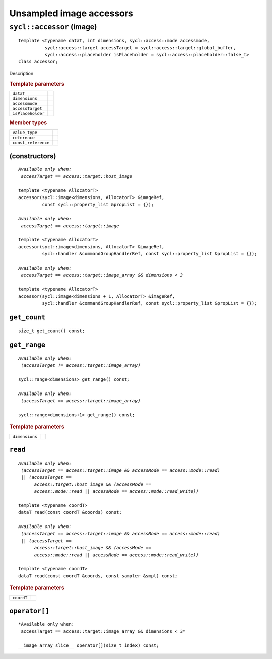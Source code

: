 ..
  Copyright 2020 The Khronos Group Inc.
  SPDX-License-Identifier: CC-BY-4.0

*************************
Unsampled image accessors
*************************

.. rst-class:: api-class

==========================
``sycl::accessor`` (image)
==========================

::

   template <typename dataT, int dimensions, sycl::access::mode accessmode,
             sycl::access::target accessTarget = sycl::access::target::global_buffer,
             sycl::access::placeholder isPlaceholder = sycl::access::placeholder::false_t>
   class accessor;

Description

.. rubric:: Template parameters

=================  ===
``dataT``
``dimensions``
``accessmode``
``accessTarget``
``isPlaceholder``
=================  ===

.. rubric:: Member types

===================  =======
``value_type``
``reference``
``const_reference``
===================  =======

.. seealso:: |SYCL_SPEC_IMAGE_ACCESSOR|

(constructors)
==============

.. parsed-literal::

  *Available only when:
   accessTarget == access::target::host_image*

  template <typename AllocatorT>
  accessor(sycl::image<dimensions, AllocatorT> &imageRef,
           const sycl::property_list &propList = {});

  *Available only when:
   accessTarget == access::target::image*

  template <typename AllocatorT>
  accessor(sycl::image<dimensions, AllocatorT> &imageRef,
           sycl::handler &commandGroupHandlerRef, const sycl::property_list &propList = {});

  *Available only when:
   accessTarget == access::target::image_array && dimensions < 3*

  template <typename AllocatorT>
  accessor(sycl::image<dimensions + 1, AllocatorT> &imageRef,
           sycl::handler &commandGroupHandlerRef, const sycl::property_list &propList = {});


``get_count``
=============

::

  size_t get_count() const;

``get_range``
=============

.. parsed-literal::

   *Available only when:
    (accessTarget != access::target::image_array)*

   sycl::range<dimensions> get_range() const;

   *Available only when:
    (accessTarget == access::target::image_array)*

   sycl::range<dimensions+1> get_range() const;

.. rubric:: Template parameters

================  ===
``dimensions``
================  ===

``read``
========

.. parsed-literal::

  *Available only when:
   (accessTarget == access::target::image && accessMode == access::mode::read)
   || (accessTarget ==
        access::target::host_image && (accessMode ==
        access::mode::read || accessMode == access::mode::read_write))*

  template <typename coordT>
  dataT read(const coordT &coords) const;

  *Available only when:
   (accessTarget == access::target::image && accessMode == access::mode::read)
   || (accessTarget ==
        access::target::host_image && (accessMode ==
        access::mode::read || accessMode == access::mode::read_write))*

  template <typename coordT>
  dataT read(const coordT &coords, const sampler &smpl) const;


.. rubric:: Template parameters

================  ===
``coordT``
================  ===


``operator[]``
==============

::

  *Available only when:
   accessTarget == access::target::image_array && dimensions < 3*

  __image_array_slice__ operator[](size_t index) const;
